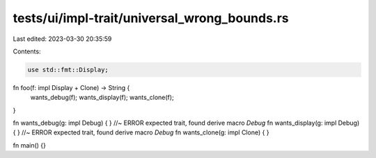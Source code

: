 tests/ui/impl-trait/universal_wrong_bounds.rs
=============================================

Last edited: 2023-03-30 20:35:59

Contents:

.. code-block:: rs

    use std::fmt::Display;

fn foo(f: impl Display + Clone) -> String {
    wants_debug(f);
    wants_display(f);
    wants_clone(f);
}

fn wants_debug(g: impl Debug) { } //~ ERROR expected trait, found derive macro `Debug`
fn wants_display(g: impl Debug) { } //~ ERROR expected trait, found derive macro `Debug`
fn wants_clone(g: impl Clone) { }

fn main() {}


